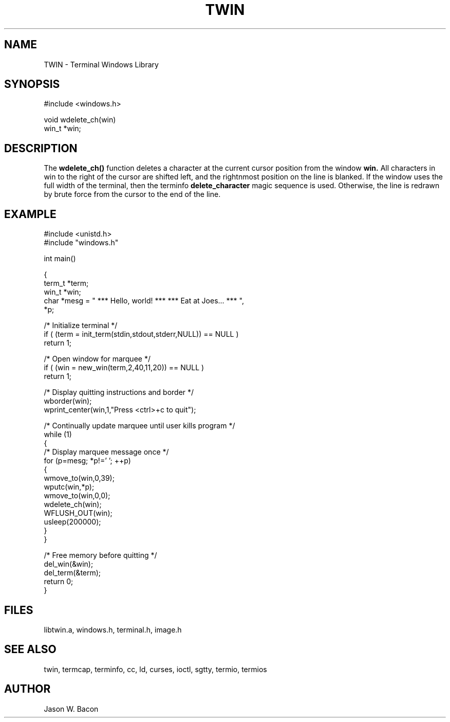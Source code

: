 .TH TWIN 3
.SH NAME
.PP
TWIN - Terminal Windows Library
.SH SYNOPSIS
.PP
.nf
#include <windows.h>

void    wdelete_ch(win)
win_t  *win;

.fi
.SH DESCRIPTION

The
.B wdelete_ch()
function deletes a character at the current cursor position from the window
.B win.
All characters in win to the right of the cursor are shifted left, and the
rightnmost position on the line is blanked.  If the window uses the full
width of the terminal, then the terminfo
.B delete_character
magic sequence is used.  Otherwise, the line is redrawn by brute force
from the cursor to the end of the line.

.SH EXAMPLE
.nf
#include <unistd.h>
#include "windows.h"

int     main()

{
    term_t  *term;
    win_t   *win;
    char    *mesg = "  *** Hello, world! ***  *** Eat at Joes... ***  ",
            *p;

    /* Initialize terminal */
    if ( (term = init_term(stdin,stdout,stderr,NULL)) == NULL )
        return 1;
    
    /* Open window for marquee */
    if ( (win = new_win(term,2,40,11,20)) == NULL )
        return 1;
    
    /* Display quitting instructions and border */
    wborder(win);
    wprint_center(win,1,"Press <ctrl>+c to quit");
    
    /* Continually update marquee until user kills program */
    while (1)
    {
        /* Display marquee message once */
        for (p=mesg; *p!='\0'; ++p)
        {
            wmove_to(win,0,39);
            wputc(win,*p);
            wmove_to(win,0,0);
            wdelete_ch(win);
            WFLUSH_OUT(win);
            usleep(200000);
        }
    }
    
    /* Free memory before quitting */
    del_win(&win);
    del_term(&term);
    return 0;
}

.SH FILES

libtwin.a, windows.h, terminal.h, image.h
.SH SEE\ ALSO

twin, termcap, terminfo, cc, ld, curses, ioctl, sgtty, termio, termios
.SH AUTHOR

Jason W. Bacon
